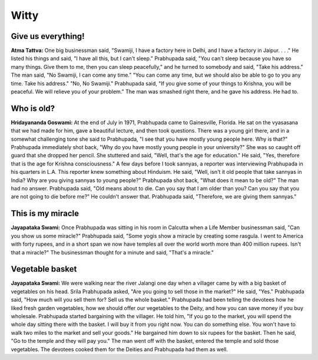 Witty
=====

Give us everything!
-------------------
**Atma Tattva:** One big businessman said, "Swamiji, I have a factory here in Delhi, and I have a factory in Jaipur. . . ." He listed his things and said, "I have all this, but I can't sleep." Prabhupada said, "You can't sleep because you have so many things. Give them to me, then you can sleep peacefully," and he turned to somebody and said, "Take his address." The man said, "No Swamiji, I can come any time." "You can come any time, but we should also be able to go to you any time. Take his address." "No, No Swamiji." Prabhupada said, "If you give some of your things to Krishna, you will be peaceful. We will relieve you of your problem." The man was smashed right there, and he gave his address. He had to.

Who is old?
-----------
**Hridayananda Goswami:** At the end of July in 1971, Prabhupada came to Gainesville, Florida. He sat on the vyasasana that we had made for him, gave a beautiful lecture, and then took questions. There was a young girl there, and in a somewhat challenging tone she said to Prabhupada, "I see that you have mostly young people here. Why is that?" Prabhupada immediately shot back, "Why do you have mostly young people in your university?" She was so caught off guard that she dropped her pencil. She stuttered and said, "Well, that's the age for education." He said, "Yes, therefore that is the age for Krishna consciousness."
A few days before I took sannyas, a reporter was interviewing Prabhupada in his quarters in L.A. This reporter knew something about Hinduism. He said, "Well, isn't it old people that take sannyas in India? Why are you giving sannyas to young people?" Prabhupada shot back, "What does it mean to be old?" The man had no answer. Prabhupada said, "Old means about to die. Can you say that I am older than you? Can you say that you are not going to die before me?" He couldn't answer that. Prabhupada said, "Therefore, we are giving them sannyas."

This is my miracle
------------------
**Jayapataka Swami:** Once Prabhupada was sitting in his room in Calcutta when a Life Member businessman said, "Can you show us some miracle?" Prabhupada said, "Some yogis show a miracle by creating some rasgula. I went to America with forty rupees, and in a short span we now have temples all over the world worth more than 400 million rupees. Isn't that a miracle?" The businessman thought for a minute and said, "That's a miracle."

Vegetable basket
----------------
**Jayapataka Swami:** We were walking near the river Jalangi one day when a villager came by with a big basket of vegetables on his head. Srila Prabhupada asked, "Are you going to sell those in the market?" He said, "Yes." Prabhupada said, "How much will you sell them for? Sell us the whole basket." Prabhupada had been telling the devotees how he liked fresh garden vegetables, how we should offer our vegetables to the Deity, and how you can save money if you buy wholesale. Prabhupada started bargaining with the villager. He told him, "If you go to the market, you will spend the whole day sitting there with the basket. I will buy it from you right now. You can do something else. You won't have to walk two miles to the market and sell your goods." He bargained him down to six rupees for the basket. Then he said, "Go to the temple and they will pay you." The man went off with the basket, entered the temple and sold those vegetables. The devotees cooked them for the Deities and Prabhupada had them as well.